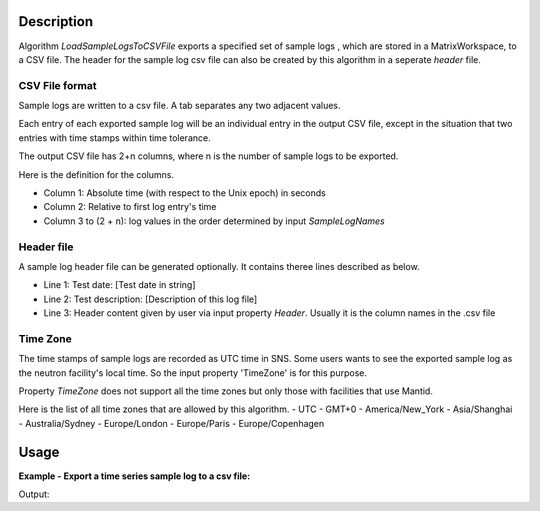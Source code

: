 .. algorithm::

.. summary::

.. alias::

.. properties::

Description
-----------

Algorithm *LoadSampleLogsToCSVFile* exports a specified set of sample logs
, which are stored in a MatrixWorkspace, to a CSV file.
The header for the sample log csv file can also 
be created by this algorithm in a seperate *header* file. 

CSV File format
===============

Sample logs are written to a csv file.   
A tab separates any two adjacent values. 

Each entry of each exported sample log will be an individual entry in the
output CSV file,
except in the situation that two entries with time stamps within time tolerance.

The output CSV file has 2+n columns, where n is the number of sample logs 
to be exported. 

Here is the definition for the columns. 

-  Column 1: Absolute time (with respect to the Unix epoch) in seconds
-  Column 2: Relative to first log entry's time
-  Column 3 to (2 + n): log values in the order determined by input
   *SampleLogNames*

Header file
===========

A sample log header file can be generated optionally.  
It contains theree lines described as below. 

-  Line 1: Test date: [Test date in string]
-  Line 2: Test description: [Description of this log file]
-  Line 3: Header content given by user via input property *Header*.
   Usually it is the column names in the .csv file

Time Zone
=========

The time stamps of sample logs are recorded as UTC time in SNS.
Some users wants to see the exported sample log as the neutron facility's local time.
So the input property 'TimeZone' is for this purpose.

Property *TimeZone* does not support all the time zones
but only those with facilities that use Mantid. 

Here is the list of all time zones that are allowed by this algorithm.
- UTC
- GMT+0
- America/New_York
- Asia/Shanghai
- Australia/Sydney
- Europe/London
- Europe/Paris
- Europe/Copenhagen



Usage
-----

**Example - Export a time series sample log to a csv file:**

.. testcode:: ExExportSampleToTSV

   import os

   nxsfilename = "HYS_11092_event.nxs"
   wsname = "HYS_11092_event"

   defaultdir = config["default.savedirectory"]
   if defaultdir == "":
     defaultdir = config["defaultsave.directory"]
   savefile = os.path.join(defaultdir, "testphase4.txt")

   Load(Filename = nxsfilename,
       OutputWorkspace = wsname,
       MetaDataOnly = True,
       LoadLogs = True)

   ExportSampleLogsToCSVFile(
       InputWorkspace = wsname,
       OutputFilename = savefile,
       SampleLogNames = "Phase1, Phase2, Phase3, Phase4",
       WriteHeaderFile = True,
       Header = "Test sample log: Phase1-Phase4",
       TimeZone = "America/New_York",
       TimeTolerance = 0.01)

   headerfilename = os.path.join(defaultdir, "testphase4_header.txt")

   print("File is created =  {}".format(os.path.exists(savefile)))
   print("Header file is created =  {}".format(os.path.exists(headerfilename)))

   # Get the lines of both files
   sfile = open(savefile, 'r')
   slines = sfile.readlines()
   sfile.close()
   hfile = open(headerfilename, 'r')
   hlines = hfile.readlines()
   hfile.close()

   print("Number of lines in File = {}".format(len(slines)))
   print("Number of lines in Header file = {}".format(len(hlines)))
   
.. testcleanup:: ExExportSampleToTSV

  os.remove(savefile)
  os.remove(headerfilename)


Output:

.. testoutput:: ExExportSampleToTSV

   File is created =  True
   Header file is created =  True
   Number of lines in File = 36
   Number of lines in Header file = 3

.. categories::

.. sourcelink::
